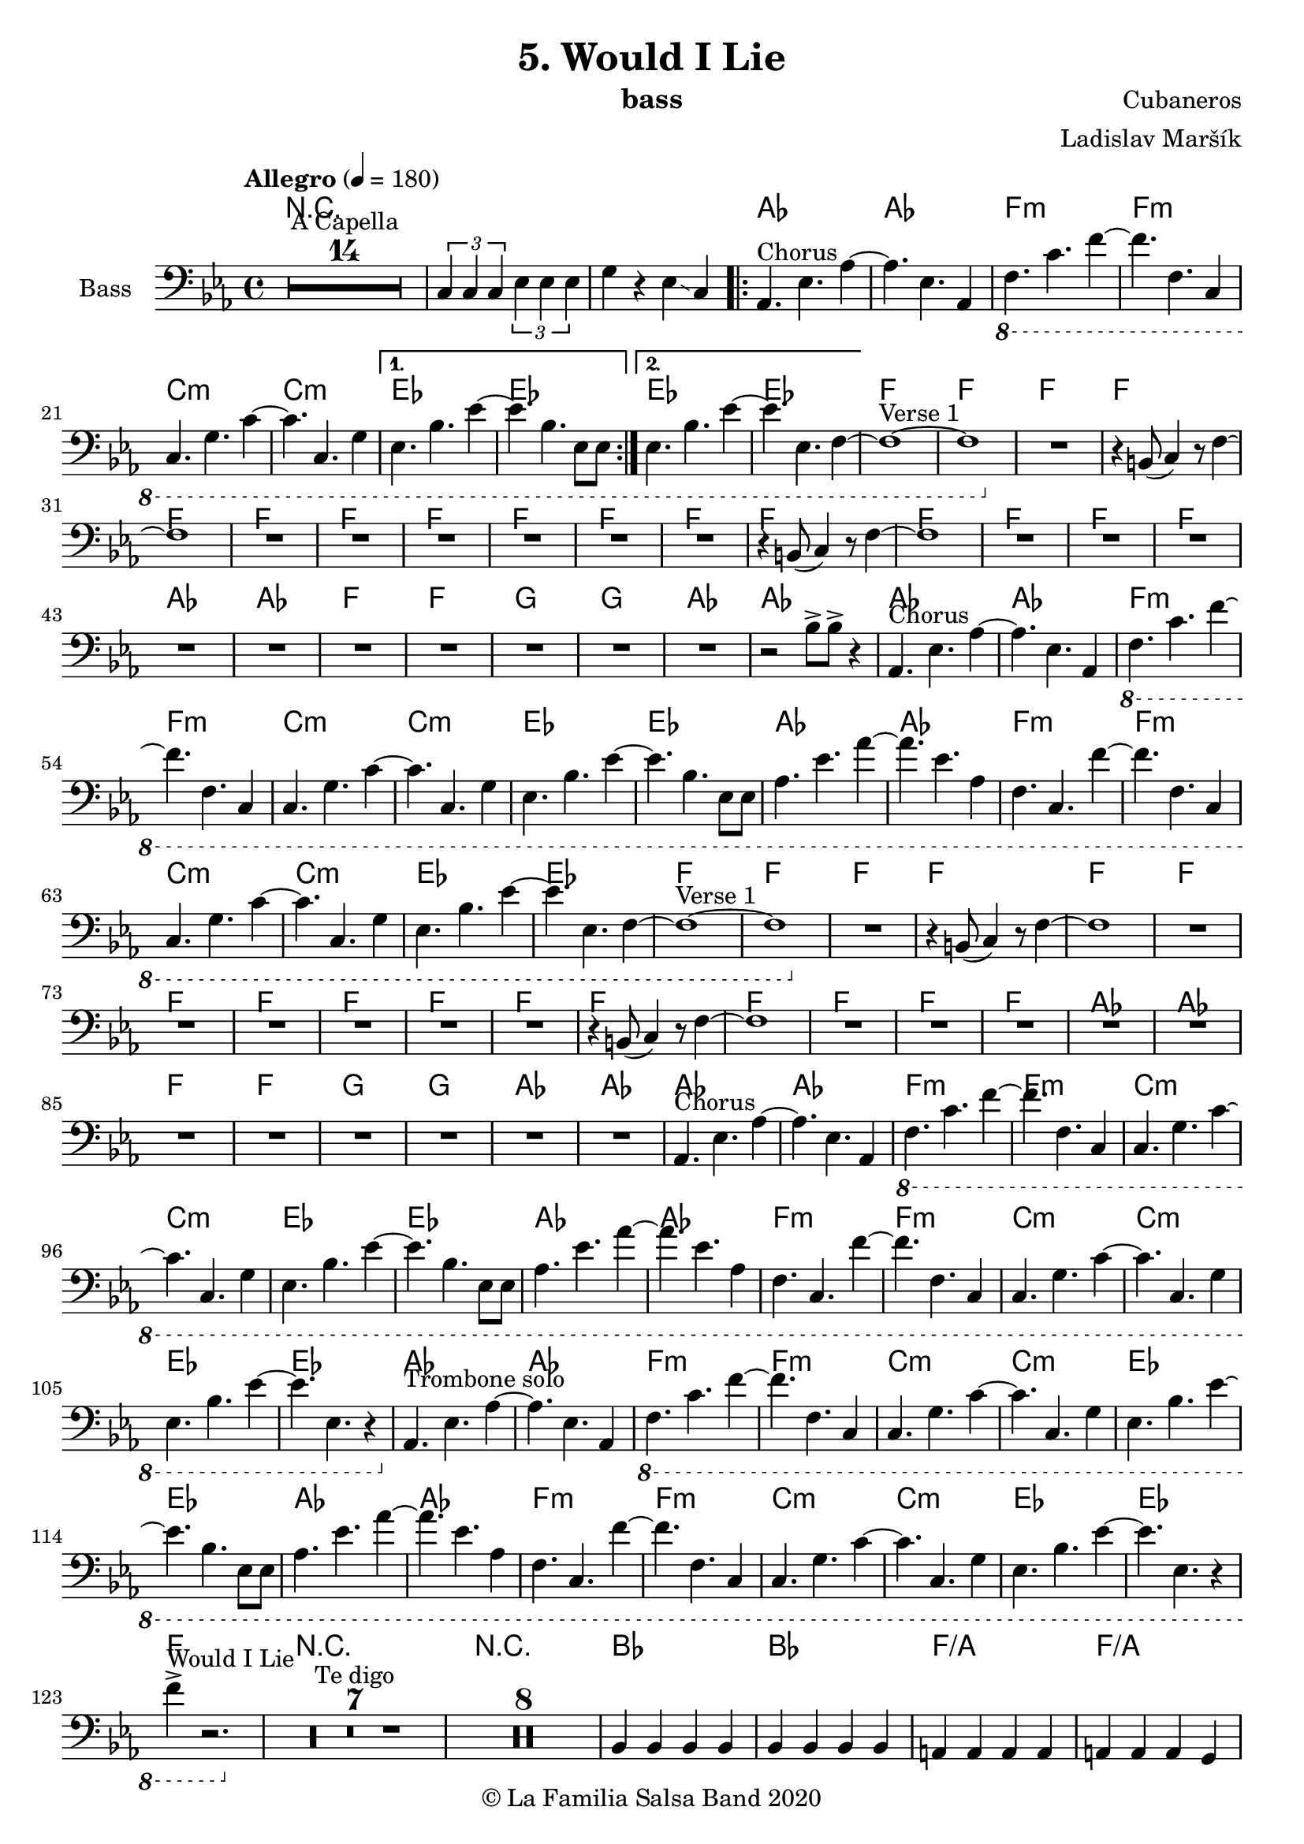 \version "2.19.83"

\header {
    title = "5. Would I Lie"
    composer = "Cubaneros"
    arranger = "Ladislav Maršík"
    instrument = "bass"
    copyright = "© La Familia Salsa Band 2020"
}

%\transpose c d
Trumpet = \new Voice \relative c' {
    \set Staff.instrumentName = \markup {
	\center-align { "Trom. in C" }
    }
    \set Staff.midiInstrument = "trumpet"
    \set Staff.midiMaximumVolume = #1.0

    \key c \minor
    \time 4/4
    \tempo "Allegro" 4 = 180
    	
    R1*14 ^\markup { "A Capella" }
    
    \tuplet 3/2 { c4 c c } \tuplet 3/2 { es es es} | 
    g r8 c,8 c4 r | \break
    
    c2 r |
    r4. as4 r8 c4 ~ |
    c2 r |
    r4. g8 g r c4 ~ |
    c2 r |
    r4. g8 g r bes4 ~ |
    bes2 r | \break
    
    c4 r8 es8 es r as4 ~ |
    as2 r |
    f4 r8 as8 as r c4 ~ |
    c2 r |
    c,4 r8 es es r g4 ~ |
    g4 r2. |
    es4 r8 g g r bes4 ~ |
    bes2. r4 | \break
    
    R1*11 ^\markup { "Verse 1" } 
    
    es4 d4. r8 c4 ~ |
    c1 |
    R1 | 
    R1 |
    
    r4 f2. \> |
    R1*3 \! | 
    
    r2 f 8 -> r f4 ~ -> \sp \< |
    f1 ~ |
    f2 \! r4 es ~ 
    es1 |
    r2 bes8 -> bes -> r4 | \break
    
    r4. ^\markup { "Chorus" } as,4 r8 c4 ~ |
    c2 r |
    r4. as4 r8 c4 ~ |
    c2 r |
    r4. g8 g r c4 ~ |
    c2 r |
    r4. g8 g r bes4 ~ |
    bes2 r | \break
    
    c4 r8 es8 es r as4 ~ |
    as2 r |
    f4 r8 as8 as r c4 ~ |
    c2 r |
    c,4 r8 es es r g4 ~ |
    g4 r2. |
    es4 r8 g g r bes4 ~ |
    bes2. r4 | \break
    
    R1*11 ^\markup { "Verse 2" } 
    
    es4 d4. r8 c4 ~ |
    c1 |
    R1 | 
    R1 |
    
    R1 |
    R1*2 |
    r4 c,8 -. r r c -. r4 |
    c8 -. r c8 -. r r4 -. g'4 ~ -> \sp \< |
    g1 ~ |
    g2 \! r4 as -> \sp \< ~ 
    as1 ~ |
    as2 \! r4 as4 -> | \break
    
    r4. ^\markup { "Chorus" } as,4 r8 c4 ~ |
    c2 r |
    r4. as4 r8 c4 ~ |
    c2 r |
    r4. g8 g r c4 ~ |
    c2 r |
    r4. g8 g r bes4 ~ |
    bes2 r | \break
    
    c4 r8 es8 es r as4 ~ |
    as2 r |
    f4 r8 as8 as r c4 ~ |
    c2 r |
    c,4 r8 es es r g4 ~ |
    g4 r2. |
    es4 r8 g g r bes4 ~ |
    bes2. r4 | \break
    
    \set Score.skipBars = ##t R1*4 ^\markup { "Trombone solo" }
    
    c'1 ~ ( \pp \< |
    c2. ~ c8 bes \mf ~ |
    bes1 \> ~ |
    bes4 \bendAfter #-2 g2 \p ) \bendAfter #-4 r4 |
    
    r8 g, \f as c es es c as |
    g r as c r es r f |
    r g, as c f f c as |
    g r as c r f r g ~ |
    g2 \bendAfter #-3 r2 |
    
    \set Score.skipBars = ##t R1*3 \break
    
    \set Score.skipBars = ##t R1*16 ^\markup { "Would I Lie" } \break
    
    \set Score.skipBars = ##t R1*3 ^\markup { "Te digo" }
    r2. g,4 ~ -> \sp \< |
    g1 ~ |
    g2 \! r4 as -> \sp \< ~ 
    as1 ~ |
    as2 \! r2 |
    
    as8 -> as -> r4 as8 -> as -> r4 |
    \tuplet 3/2 { as4 -> as -> as -> } as8 -> r4. | \break
    
    r4. ^\markup { "Chorus" } as,4 r8 c4 ~ |
    c2 r |
    r4. as4 r8 c4 ~ |
    c2 r |
    r4. g8 g r c4 ~ |
    c2 r |
    r4. g8 g r bes4 ~ |
    bes2 r | \break
    
    c4 r8 es8 es r as4 ~ |
    as2 r |
    f4 r8 as8 as r c4 ~ |
    c2 r |
    c,4 r8 es es r g4 ~ |
    g2 r4 f' -> ~ \< |
    f1 ~ |
    f2 \! r2 | \break
    
    \set Staff.midiMaximumVolume = #2.0
    r2 ^\markup { "Montuno - Petas" } r8 c \f es \tenuto f \tenuto |
    as \tenuto -> g f \tenuto g -> \tenuto ~ g2 ~ |
    g2 ~ g8 f \tenuto -> \> r es \tenuto |
    d2 \tenuto \mf ~ d8 ( es \< f g -> \f ) ~ |
    g1 \> |
    r1 \mf | 
    c4 \sf -> \bendAfter #-4 r bes4 \sf -> \bendAfter #-4 r | 
    g4 \sf -> \bendAfter #-4 r f4 \sf -> \bendAfter #-4 r | \break
    
    \set Staff.midiMaximumVolume = #1.0
    
    r2 r8 c, \mf es \tenuto f \tenuto |
    as \tenuto -> g f \tenuto g -> \tenuto ~ g2 ~ |
    g2 ~ g8 f \tenuto -> \> r es \tenuto |
    d2 \tenuto \mp ~ d8 ( es \< f es -> \mf ) ~ |
    es1 \> ~ |
    es2 \mp r2 | 
    c1 -> \sp \< ~ |
    c2 ~ c8 ( es c f -> \mf ~ | \break
    f4 ^\markup { "coro pregon" } ) r2. |
    R1 |
    g1 ~ -> \sp \< |
    g1 |
    c1 ~ -> \! \sp \< |
    c1 |
    c1 -> \! \sp \< |
    r2 \! c,8 \mf ( es c f -> \f ~ | \break
    f4 ) r2. |
    R1 |
    g1 ~ -> \sp \< |
    g1 |
    c1 ~ -> \! \sp \< |
    c1 |
    c4 \sf -> \bendAfter #-4 r bes4 \sf -> \bendAfter #-4 r | 
    g4 \sf -> \bendAfter #-4 r f4 \sf -> \bendAfter #-4 r | \break
    
    R1 |
    R1 |
    g1 ~ -> \sp \< |
    g1 |
    c1 ~ -> \! \sp \< |
    c1 |
    c1 -> \! \sp \< |
    r2 \! c,8 \mf ( es c f -> \f ~ | \break
    f4 ) r2. |
    R1 |
    g1 ~ -> \sp \< |
    g1 |
    c1 ~ -> \! \sp \< |
    c1 |
    c4 \sf -> \bendAfter #-4 r bes4 \sf -> \bendAfter #-4 r | 
    g4 \sf -> \bendAfter #-4 r f4 \sf -> \bendAfter #-4 r | 
    
    R1 ^\markup { "fade out" } |
    R1 |
    R1 |
    R1 |
    R1 |
    R1 |
    c'1 -> \! \sp \< |
    r2 \! r8 \mf es, ( c f -> \f ~ | \break
    f4 ) ^\markup { "A Capella" } r2. |
    \set Score.skipBars = ##t R1*7
    
    
    \bar "|."
}

%\transpose es c
Saxophone = \new Voice \relative c'' {
    \set Staff.instrumentName = \markup {
        \center-align { "Sass. in C" }
    }
    \set Staff.midiInstrument = "alto sax"
    \set Staff.midiMaximumVolume = #0.9

    \key c \minor
    \time 4/4
    \tempo "Allegro" 4 = 180
    	
    R1*14 ^\markup { "A Capella" }
    
    \tuplet 3/2 { c4 c c } \tuplet 3/2 { es es es} | 
    g r8 c8 c4 r | \break
    
    r4. ^\markup { "Chorus" } c,,4 r8 es4 ~ |
    es2 r |
    r4. c4 r8 f4 ~ |
    f2 r |
    r4. c8 c r es4 ~ |
    es2 r |
    r4. bes8 bes r es4 ~ |
    es2 r | \break
    
    as,4 r8 c8 c r es4 ~ |
    es2 r |
    as,4 r8 c8 c r f4 ~ |
    f2 r |
    g,4 r8 c8 c r es4 ~ |
    es4 r2. |
    g4 r8 bes bes r es4 ~ |
    es2. r4 | \break
    
    R1*11 ^\markup { "Verse 1" } 
    
    bes4 bes4. r8 a4 ~ |
    a1 |
    R1 |
    R1 |
    
    r4 f2. \> |
    R1*2 \! |
    r4 es8 -. r r d -. r4 |
    es8 -. r f8 -. r c' -> r -. b4 ~ -> \sp \< |
    b1 ~ |
    b2 \! r4 c4 ~ |
    c1 | 
    r2 bes8 -> bes -> r4 | \break
    
    r4. ^\markup { "Chorus" } c,4 r8 es4 ~ |
    es2 r |
    r4. c4 r8 f4 ~ |
    f2 r |
    r4. c8 c r es4 ~ |
    es2 r |
    r4. bes8 bes r es4 ~ |
    es2 r | \break
    
    as,4 r8 c8 c r es4 ~ |
    es2 r |
    as,4 r8 c8 c r f4 ~ |
    f2 r |
    g,4 r8 c8 c r es4 ~ |
    es4 r2. |
    g4 r8 bes bes r es4 ~ |
    es2. r4 | \break
    
    R1*11 ^\markup { "Verse 2" } 
    
    bes4 bes4. r8 a4 ~ |
    a1 |
    R1 |
    R1 |
   
    R1 | 
    R1*2 |
    r4 bes,8 -. r r bes -. r4 |
    a8 -. r a8 -. r r4 -. f'4 ~ -> \sp \< |
    f1 ~ |
    f2 \! r4 es4 ~ -> \sp \< |
    es1 ~ | 
    es2 \! r4 as4 -> | \break
    
    r4. ^\markup { "Chorus" } c,4 r8 es4 ~ |
    es2 r |
    r4. c4 r8 f4 ~ |
    f2 r |
    r4. c8 c r es4 ~ |
    es2 r |
    r4. bes8 bes r es4 ~ |
    es2 r | \break
    
    as,4 r8 c8 c r es4 ~ |
    es2 r |
    as,4 r8 c8 c r f4 ~ |
    f2 r |
    g,4 r8 c8 c r es4 ~ |
    es4 r2. |
    g4 r8 bes bes r es4 ~ |
    es2. r4 |
    
    \set Score.skipBars = ##t R1*4 ^\markup { "Trombone solo" }
    
    g1 ~ ( \pp \< |
    g2. ~ g8 g8 \mf ~ |
    g1 \> ~ |
    g4 \bendAfter #-2 es2 \p ) \bendAfter #-4 r4 |
    
    r8 b, \f c es as as es c |
    b r c es r as r as |
    r b, c f as as f c |
    b r c f r as r c ~ |
    c2 \bendAfter #-3 r2 |
    
    \set Score.skipBars = ##t R1*3
    
    \set Score.skipBars = ##t R1*16 ^\markup { "Would I Lie" }
    
    \set Score.skipBars = ##t R1*3 ^\markup { "Te digo" }
    
    r2. d,4 ~ -> \sp \< |
    d1 ~ |
    d2 \! r4 c4 ~ -> \sp \< |
    c1 ~ |  
    c2 \! r2 |
    
    as'8 -> as -> r4 as8 -> as -> r4 |
    \tuplet 3/2 { as4 -> as -> as -> } as8 -> r4. |
    
    r4. ^\markup { "Chorus" } c,4 r8 es4 ~ |
    es2 r |
    r4. c4 r8 f4 ~ |
    f2 r |
    r4. c8 c r es4 ~ |
    es2 r |
    r4. bes8 bes r es4 ~ |
    es2 r | \break
    
    as,4 r8 c8 c r es4 ~ |
    es2 r |
    as,4 r8 c8 c r f4 ~ |
    f2 r |
    g,4 r8 c8 c r es4 ~ |
    es2 r4 a, -> ~ \< |
    a1 ~ |
    a2 \! r2 |
    
    \set Staff.midiMaximumVolume = #2.0
    r2 ^\markup { "Montuno - Petas" } r8 c \f es \tenuto f \tenuto |
    as \tenuto -> g f \tenuto g -> \tenuto ~ g2 ~ |
    g2 ~ g8 f \tenuto -> \> r es \tenuto |
    d2 \tenuto \mf ~ d8 ( es \< f g -> \f ) ~ |
    g1 \> |
    r1 \mf | 
    c4 \sf -> \bendAfter #-4 r bes4 \sf -> \bendAfter #-4 r | 
    g4 \sf -> \bendAfter #-4 r f4 \sf -> \bendAfter #-4 r | 
    
    \set Staff.midiMaximumVolume = #1.0
    
    r2 r8 c \mf es \tenuto f \tenuto |
    as \tenuto -> g f \tenuto g -> \tenuto ~ g2 ~ |
    g2 ~ g8 f \tenuto -> \> r es \tenuto |
    d2 \tenuto \mp ~ d8 ( es \< f es -> \mf ) ~ |
    es1 \> ~ |
    es2 \mp r2 | 
    c1 -> \sp \< ~ |
    c2 ~ c8 ( es c f -> \mf ~ |
    f4 ^\markup { "coro pregon" } ) r2. |
    R1 |
    f1 ~ -> \sp \< |
    f1 |
    g1 ~ -> \! \sp \< |
    g1 |
    g1 -> \! \sp \< |
    r2 \! c,8 \mf ( es c f -> \f ~ |
    f4 ) r2. |
    R1 |
    f1 ~ -> \sp \< |
    f1 |
    g1 ~ -> \! \sp \< |
    g1 |
    c4 \sf -> \bendAfter #-4 r bes4 \sf -> \bendAfter #-4 r | 
    g4 \sf -> \bendAfter #-4 r f4 \sf -> \bendAfter #-4 r | 
    
    R1 |
    R1 |
    f1 ~ -> \sp \< |
    f1 |
    g1 ~ -> \! \sp \< |
    g1 |
    g1 -> \! \sp \< |
    r2 \! c,8 \mf ( es c f -> \f ~ |
    f4 ) r2. |
    R1 |
    f1 ~ -> \sp \< |
    f1 |
    g1 ~ -> \! \sp \< |
    g1 |
    c4 \sf -> \bendAfter #-4 r bes4 \sf -> \bendAfter #-4 r | 
    g4 \sf -> \bendAfter #-4 r f4 \sf -> \bendAfter #-4 r | 
    
    R1 ^\markup { "fade out" } |
    R1 |
    R1 |
    R1 |
    R1 |
    R1 |
    g1 -> \! \sp \< |
    r2 \! r8 \mf es ( c f -> \f ~ |
    f4 ) ^\markup { "A Capella" } r2. |
    \set Score.skipBars = ##t R1*7
    
    \bar "|."
}

Trombone = \new Voice \relative c {
    \set Staff.instrumentName = \markup {
      \center-align { "Trombone" }
    }
    \set Staff.midiInstrument = "trombone"
    \set Staff.midiMaximumVolume = #1.0

    \clef bass
    \key c \minor
    \time 4/4
    \tempo "Allegro" 4 = 180
    
    \set Score.skipBars = ##t R1*14 ^\markup { "A Capella" }
    
    \tuplet 3/2 { c4 c c } \tuplet 3/2 { es es es } | 
    g r8 es8 es4 r | \break
    
    as,4 ^\markup { "Chorus" } r8 es'4 r8 as4 ~ |
    as2 r |
    f,4 r8 f'4 r8 as4 ~ |
    as2 r |
    c,4 r8 es8 es r g4 ~ |
    g2 r |
    bes,4 r8 es8 es r g4 ~ |
    g2 r | \break
    
    es4 r8 as8 as r c4 ~ |
    c2 r |
    c,4 r8 f8 f r as4 ~ |
    as2 r |
    c,4 r8 g'8 g r c4 ~ |
    c4 d2 bes4 ~ |
    bes2 r4 g'4 ~ |
    g2 r2 | \break
    
    R1*11 ^\markup { "Verse 1" } 
    
    g,4 g4. r8 f4 ~ |
    f1 |
    R1 |
    R1 |
    
    r4 f,2. \> |
    R1*2 \! |
    r4 c'8 -. r r bes -. r4 |
    c8 -. r d8 -. r c' -> r -. d4 ~ -> \sp \< |
    d1 ~ |
    d2 \! r4 es4 ~ |
    es1 |  
    r2 bes'8 -> bes -> r4 | \break
    
    as,,4 ^\markup { "Chorus" } r8 es'4 r8 as4 ~ |
    as2 r |
    f,4 r8 f'4 r8 as4 ~ |
    as2 r |
    c,4 r8 es8 es r g4 ~ |
    g2 r |
    bes,4 r8 es8 es r g4 ~ |
    g2 r | \break
    
    es4 r8 as8 as r c4 ~ |
    c2 r |
    c,4 r8 f8 f r as4 ~ |
    as2 r |
    c,4 r8 g'8 g r c4 ~ |
    c4 d2 bes4 ~ |
    bes2 r4 g'4 ~ |
    g2 r2 | \break
    
    R1*11 ^\markup { "Verse 2" } 
    
    g,4 g4. r8 f4 ~ |
    f1 |
    R1 |
    R1 |
    
    R1 |
    R1*2 |
    r4 f8 -. r r f -. r4 |
    f8 -. r fis8 -. r r4 -. d'4 ~ -> \sp \< |
    d1 ~ |
    d2 \! r4 c4 ~ -> \sp \< |
    c1 ~ |  
    c2 \! r4 as, -> | \break
    
    as4 ^\markup { "Chorus" } r8 es'4 r8 as4 ~ |
    as2 r |
    f,4 r8 f'4 r8 as4 ~ |
    as2 r |
    c,4 r8 es8 es r g4 ~ |
    g2 r |
    bes,4 r8 es8 es r g4 ~ |
    g2 r | \break
    
    es4 r8 as8 as r c4 ~ |
    c2 r |
    c,4 r8 f8 f r as4 ~ |
    as2 r |
    c,4 r8 g'8 g r c4 ~ |
    c4 d2 bes4 ~ |
    bes2 r4 g'4 ~ |
    \set Staff.midiMaximumVolume = #2.0
    g2 r8 c, \f es c |
    es4. ^\markup { "Trombone solo" } es8 ~ es2 |
    r4. c8 bes c r es | 
    f4. c8 ~ c2 |
    r4. as8 g as c es |
    g1 -> ~ |
    g2 r8 g r \grace { fis16 } g8 -> ~ |
    g4. \> f8 es d r c |
    r bes ~ bes2. \p | 
    
    \set Staff.midiMaximumVolume = #1.0
    r8 g \f as c es es c as |
    g r as c r es r f |
    r g, as c f f c as |
    g r as c r f r g ~ |
    g2 r8 c r c ~ |
    c2 r2 |
    \set Staff.midiMaximumVolume = #2.0
    r8 ges f es f -> \grace { es } r f -> \grace { es } r |
    f r f ges f es c bes |
    f'4 ^\markup { "Would I Lie" } -> r2. |
    
    \set Staff.midiMaximumVolume = #1.0
    \set Score.skipBars = ##t R1*15
    
    \set Score.skipBars = ##t R1*3 ^\markup { "Te digo" }
    r2. g,4 ~ -> \sp \< |
    g1 ~ |
    g2 \! r4 as -> \sp \< ~ 
    as1 ~ |
    as2 \! r2 |
    
    as8 -> as -> r4 as8 -> as -> r4 |
    \tuplet 3/2 { as4 -> as -> as -> } as8 -> r4. | \break
    
    as,4 ^\markup { "Chorus" } r8 es'4 r8 as4 ~ |
    as2 r |
    f,4 r8 f'4 r8 as4 ~ |
    as2 r |
    c,4 r8 es8 es r g4 ~ |
    g2 r |
    bes,4 r8 es8 es r g4 ~ |
    g2 r | \break
    
    es4 r8 as8 as r c4 ~ |
    c2 r |
    c,4 r8 f8 f r as4 ~ |
    as2 r |
    c,4 r8 g'8 g r c4 ~ |
    c2 r4 f, -> ~ \< |
    f1 ~ |
    f2 \! r2 |
    
    \set Staff.midiMaximumVolume = #2.0
    r2 ^\markup { "Montuno - Petas" } r8 c \f es \tenuto f \tenuto |
    as \tenuto -> c, f \tenuto g -> \tenuto ~ g2 ~ |
    g2 ~ g8 f \tenuto -> \> r es \tenuto |
    d2 \tenuto \mf ~ d8 ( es \< f g -> \f ) ~ |
    g1 \> |
    r1 \mf | 
    c4 \sf -> \bendAfter #-4 r bes4 \sf -> \bendAfter #-4 r | 
    g4 \sf -> \bendAfter #-4 r f4 \sf -> \bendAfter #-4 r | 
    
    r2 r8 c' \f es \tenuto f \tenuto |
    as \tenuto -> g f \tenuto g -> \tenuto ~ g2 ~ |
    g2 ~ g8 f \tenuto -> \> r es \tenuto |
    d2 \tenuto \mf ~ d8 ( es \< f es -> \f ) ~ |
    es1 \> ~ |
    es2 \mf r2 | 
    c1 -> \sp \< ~ |
    c2 ~ c8 ( es c f -> \f ~ |
    f4 ^\markup { "coro pregon" } ) r2. |
    R1 |
    d1 ~ -> \sp \< |
    d1 |
    es1 ~ -> \! \sp \< |
    es1 |
    f1 -> \! \sp \< |
    r2 \! c8 \mf ( es c f -> \f ~ |
    f4 ) r2. |
    R1 |
    d1 ~ -> \sp \< |
    d1 |
    es1 ~ -> \! \sp \< |
    es1 |
    c,4 \sf -> \bendAfter #-4 r bes4 \sf -> \bendAfter #-4 r | 
    g4 \sf -> \bendAfter #-4 r f4 \sf -> \bendAfter #-4 r | 
    
    R1 |
    R1 |
    d''1 ~ -> \sp \< |
    d1 |
    es1 ~ -> \! \sp \< |
    es1 |
    f1 -> \! \sp \< |
    r2 \! c8 \mf ( es c f -> \f ~ |
    f4 ) r2. |
    R1 |
    d1 ~ -> \sp \< |
    d1 |
    es1 ~ -> \! \sp \< |
    es1 |
    c,4 \sf -> \bendAfter #-4 r bes4 \sf -> \bendAfter #-4 r | 
    g4 \sf -> \bendAfter #-4 r f4 \sf -> \bendAfter #-4 r | 
     
    \set Staff.midiMaximumVolume = #1.0  
    
    R1 ^\markup { "fade out" } |
    R1 |
    R1 |
    R1 |
    R1 |
    R1 |
    f''1 -> \! \sp \< |
    r2 \! r8 \mf es ( c f -> \f ~ |
    f4 ) ^\markup { "A Capella" } r2. |
    \set Score.skipBars = ##t R1*7
      
    \bar "|."  
}

upper = \new Voice \relative c'' {
    \set PianoStaff.instrumentName = \markup {
      \center-align { "Piano" }
    }
    \set Staff.midiInstrument = "piano"
    \set Staff.midiMaximumVolume = #0.7

    \clef treble
    \key c \minor
    \time 4/4
    \tempo "Allegro" 4 = 180
    
    \set Score.skipBars = ##t R1*14 ^\markup { "A Capella" }
    
    \tuplet 3/2 { <c, c'>4 <c c'> <c c'> } \tuplet 3/2 { <es es'> <es es'> <es es'> } | 
    <g g'> r8 <c c'>8 <c c'>4 r |
    
    <es es'>8 ^\markup { "Chorus" } as c <c, c'> ~ <c c'> es as r |
    <es es'> as c <c, c'> ~ <c c'> <es es'> ~ <es es'> <e e'> |
    \ottava #1
    <f f'> as c <c, c'> ~ <c c'> f as r |
    <f f'> as c <c, c'> ~ <c c'> <f f'> ~ <f f'> <fis fis'> |
    <g g'> <c es> ~ <c es> <es, es'> ~ <es es'> <g c> ~ <g c> r |
    <g g'>4 <c es>8 <es, es'> ~ <es es'> <f f'> ~ <f f'> <fis fis'> |
    <g g'> <bes es> ~ <bes es> <es, es'> ~ <es es'> <g bes> ~ <g bes> r |
    <g g'> <bes es> <f f'> <f f'> ~ <f f'> <es es'> ~ <es es'> <es es'> |
    
    <es es'>8 as c <c, c'> ~ <c c'> es as r |
    <es es'> as c <c, c'> ~ <c c'> <es es'> ~ <es es'> <e e'> |
    <f f'> as c <c, c'> ~ <c c'> f as r |
    <f f'> as c <c, c'> ~ <c c'> <f f'> ~ <f f'> <fis fis'> |
    <g g'> <c es> ~ <c es> <es, es'> ~ <es es'> <g c> ~ <g c> r |
    <g g'>4 <c es>8 <es, es'> ~ <es es'> <f f'> ~ <f f'> <fis fis'> |
    <g g'> <bes es> ~ <bes es> <f f'> ~ <f f'> <g bes> <f f'>4 |
    <bes, bes'> <es es'> ~ <es es'> \ottava #0 <c, f a> ~ |
    
    <c f a>1 ^\markup { "Verse 1" }  ~ |
    <c f a> |
    R1 |
    
    <g'' bes es>4 <g bes d>4. r8 <f a c>4 ~ |
    <f a c>1 |
    
    \set Score.skipBars = ##t R1*6
    
    <g, bes es>4 <g bes d>4. r8 <f a c>4 ~ |
    <f a c>1 |
    R1 |
    R1 |
    
    \set Score.skipBars = ##t R1*8
    r2 <bes' bes'>8 -> <bes bes'> -> r4 |
    
    <es, es'>8 ^\markup { "Chorus" } as c <c, c'> ~ <c c'> es as r |
    <es es'> as c <c, c'> ~ <c c'> <es es'> ~ <es es'> <e e'> |
    \ottava #1
    <f f'> as c <c, c'> ~ <c c'> f as r |
    <f f'> as c <c, c'> ~ <c c'> <f f'> ~ <f f'> <fis fis'> |
    <g g'> <c es> ~ <c es> <es, es'> ~ <es es'> <g c> ~ <g c> r |
    <g g'>4 <c es>8 <es, es'> ~ <es es'> <f f'> ~ <f f'> <fis fis'> |
    <g g'> <bes es> ~ <bes es> <es, es'> ~ <es es'> <g bes> ~ <g bes> r |
    <g g'> <bes es> <f f'> <f f'> ~ <f f'> <es es'> ~ <es es'> <es es'> |
    
    <es es'>8 as c <c, c'> ~ <c c'> es as r |
    <es es'> as c <c, c'> ~ <c c'> <es es'> ~ <es es'> <e e'> |
    <f f'> as c <c, c'> ~ <c c'> f as r |
    <f f'> as c <c, c'> ~ <c c'> <f f'> ~ <f f'> <fis fis'> |
    <g g'> <c es> ~ <c es> <es, es'> ~ <es es'> <g c> ~ <g c> r |
    <g g'>4 <c es>8 <es, es'> ~ <es es'> <f f'> ~ <f f'> <fis fis'> |
    <g g'> <bes es> ~ <bes es> <f f'> ~ <f f'> <g bes> <f f'>4 |
    <bes, bes'> <es es'> ~ <es es'> \ottava #0 <c, f a> ~ |
    
    <c f a>1 ^\markup { "Verse 2" }  ~ |
    <c f a> |
    R1 |
    
    <g'' bes es>4 <g bes d>4. r8 <f a c>4 ~ |
    <f a c>1 |
    
    \set Score.skipBars = ##t R1*6
    
    <g, bes es>4 <g bes d>4. r8 <f a c>4 ~ |
    <f a c>1 |
    R1 |
    R1 |
    
    \set Score.skipBars = ##t R1*8
    R1 |
    
    <es' es'>8 ^\markup { "Chorus" } as c <c, c'> ~ <c c'> es as r |
    <es es'> as c <c, c'> ~ <c c'> <es es'> ~ <es es'> <e e'> |
    \ottava #1
    <f f'> as c <c, c'> ~ <c c'> f as r |
    <f f'> as c <c, c'> ~ <c c'> <f f'> ~ <f f'> <fis fis'> |
    <g g'> <c es> ~ <c es> <es, es'> ~ <es es'> <g c> ~ <g c> r |
    <g g'>4 <c es>8 <es, es'> ~ <es es'> <f f'> ~ <f f'> <fis fis'> |
    <g g'> <bes es> ~ <bes es> <es, es'> ~ <es es'> <g bes> ~ <g bes> r |
    <g g'> <bes es> <f f'> <f f'> ~ <f f'> <es es'> ~ <es es'> <es es'> |
    
    <es es'>8 as c <c, c'> ~ <c c'> es as r |
    <es es'> as c <c, c'> ~ <c c'> <es es'> ~ <es es'> <e e'> |
    <f f'> as c <c, c'> ~ <c c'> f as r |
    <f f'> as c <c, c'> ~ <c c'> <f f'> ~ <f f'> <fis fis'> |
    <g g'> <c es> ~ <c es> <es, es'> ~ <es es'> <g c> ~ <g c> r |
    <g g'>4 <c es>8 <es, es'> ~ <es es'> <f f'> ~ <f f'> <fis fis'> |
    <g g'> <bes es> ~ <bes es> <f f'> ~ <f f'> <g bes> <f f'>4 |
    <bes, bes'> <es es'> ~ <es es'> r4 |
    
    \ottava #0
    <es es'>8 ^\markup { "Trombone solo" } as c <c, c'> ~ <c c'> es as r |
    <es es'> as c <c, c'> ~ <c c'> <es es'> ~ <es es'> <e e'> |
    \ottava #1
    <f f'> as c <c, c'> ~ <c c'> f as r |
    <f f'> as c <c, c'> ~ <c c'> <f f'> ~ <f f'> <fis fis'> |
    <g g'> <c es> ~ <c es> <es, es'> ~ <es es'> <g c> ~ <g c> r |
    <g g'>4 <c es>8 <es, es'> ~ <es es'> <f f'> ~ <f f'> <fis fis'> |
    <g g'> <bes es> ~ <bes es> <es, es'> ~ <es es'> <g bes> ~ <g bes> r |
    <g g'> <bes es> <f f'> <f f'> ~ <f f'> <es es'> ~ <es es'> <es es'> |
    
    <es es'>8 as c <c, c'> ~ <c c'> es as r |
    <es es'> as c <c, c'> ~ <c c'> <es es'> ~ <es es'> <e e'> |
    <f f'> as c <c, c'> ~ <c c'> f as r |
    <f f'> as c <c, c'> ~ <c c'> <f f'> ~ <f f'> <fis fis'> |
    <g g'> <c es> ~ <c es> <es, es'> ~ <es es'> <g c> ~ <g c> r |
    <g g'>4 <c es>8 <es, es'> ~ <es es'> <f f'> ~ <f f'> <fis fis'> |
    <g g'> <bes es> ~ <bes es> <f f'> ~ <f f'> <g bes> <f f'>4 |
    <bes, bes'> <es es'> ~ <es es'> r4 |
    
    f'4 ^\markup { "Would I Lie" } -> r2. |
    \ottava #0
    
    \set Score.skipBars = ##t R1*15
    
    \set Score.skipBars = ##t R1*8 ^\markup { "Te digo" }
    
    \ottava #1
    <as, as'>8 -> <as as'> -> r4 <as as'>8 -> <as as'> -> r4 |
    \tuplet 3/2 { <as as'>4 -> <as as'> -> <as as'> -> } <as as'>8 -> r4. |
    
    \ottava #0
    <es es'>8 ^\markup { "Chorus" } as c <c, c'> ~ <c c'> es as r |
    <es es'> as c <c, c'> ~ <c c'> <es es'> ~ <es es'> <e e'> |
    \ottava #1
    <f f'> as c <c, c'> ~ <c c'> f as r |
    <f f'> as c <c, c'> ~ <c c'> <f f'> ~ <f f'> <fis fis'> |
    <g g'> <c es> ~ <c es> <es, es'> ~ <es es'> <g c> ~ <g c> r |
    <g g'>4 <c es>8 <es, es'> ~ <es es'> <f f'> ~ <f f'> <fis fis'> |
    <g g'> <bes es> ~ <bes es> <es, es'> ~ <es es'> <g bes> ~ <g bes> r |
    <g g'> <bes es> <f f'> <f f'> ~ <f f'> <es es'> ~ <es es'> <es es'> |
    
    <es es'>8 as c <c, c'> ~ <c c'> es as r |
    <es es'> as c <c, c'> ~ <c c'> <es es'> ~ <es es'> <e e'> |
    <f f'> as c <c, c'> ~ <c c'> f as r |
    <f f'> as c <c, c'> ~ <c c'> <f f'> ~ <f f'> <fis fis'> |
    <g g'> <c es> ~ <c es> <es, es'> ~ <es es'> <g c> ~ <g c> r |
    <g g'>4 <c es>8 <es, es'> ~ <es es'> <f f'> <f f'>4 -> ~ |
    <f f'>1 ~ |
    <f f'>2 r2 |
    
    \ottava #0
    r4 ^\markup { "Montuno - Petas" } <c c'>8 <es es'> ~ <es es'> <e e'> <as c> <f f'> |
    <f f'>4 <c c'>8 <es es'> ~ <es es'> <f f'> ~ <f f'> <fis fis'> |
    <g g'> <d d'> ~ <d d'> <f f'> ~ <f f'> <fis fis'> <b d> <g g'> |
    <g g'>4 <d d'>8 <f f'> ~ <f f'> <g g'> ~ <g g'> <bes bes'> |
    \ottava #1
    <c c'>8 <es g>8 ~ <es g> <bes bes'> <b b'> ~ <b b'> <es es'>4 |
    <c c'>4 <es g>8 <bes bes'> ~ <bes bes'> <es es'> ~ <es es'> <c c'> ~ |
    <c c'>8 <f a>8 ~ <f a> <bes, bes'> <b b'> ~ <b b'> <es es'>4 |
    <c c'>4 <f a>8 <bes, bes'> ~ <bes bes'> <b b'> ~ <b b'> <c c'> |
    
    \ottava #0
    r4 <c, c'>8 <es es'> ~ <es es'> <e e'> <as c> <f f'> |
    <f f'>4 <c c'>8 <es es'> ~ <es es'> <f f'> ~ <f f'> <fis fis'> |
    <g g'> <d d'> ~ <d d'> <f f'> ~ <f f'> <fis fis'> <b d> <g g'> |
    <g g'>4 <d d'>8 <f f'> ~ <f f'> <g g'> ~ <g g'> <bes bes'> |
    \ottava #1
    <c c'>8 <es g>8 ~ <es g> <bes bes'> <b b'> ~ <b b'> <es es'>4 |
    <c c'>4 <es g>8 <bes bes'> ~ <bes bes'> <es es'> ~ <es es'> <c c'> ~ |
    <c c'>8 <f a>8 ~ <f a> <bes, bes'> <b b'> ~ <b b'> <es es'>4 |
    <c c'>4 <f a>8 <bes, bes'> ~ <bes bes'> <b b'> ~ <b b'> <c c'> |
    
    \ottava #0
    r4 ^\markup { "coro pregon" } <c, c'>8 <es es'> ~ <es es'> <e e'> <as c> <f f'> |
    <f f'>4 <c c'>8 <es es'> ~ <es es'> <f f'> ~ <f f'> <fis fis'> |
    <g g'> <d d'> ~ <d d'> <f f'> ~ <f f'> <fis fis'> <b d> <g g'> |
    <g g'>4 <d d'>8 <f f'> ~ <f f'> <g g'> ~ <g g'> <bes bes'> |
    \ottava #1
    <c c'>8 <es g>8 ~ <es g> <bes bes'> <b b'> ~ <b b'> <es es'>4 |
    <c c'>4 <es g>8 <bes bes'> ~ <bes bes'> <es es'> ~ <es es'> <c c'> ~ |
    <c c'>8 <f a>8 ~ <f a> <bes, bes'> <b b'> ~ <b b'> <es es'>4 |
    <c c'>4 <f a>8 <bes, bes'> ~ <bes bes'> <b b'> ~ <b b'> <c c'> |
    
    \ottava #0
    r4 <c, c'>8 <es es'> ~ <es es'> <e e'> <as c> <f f'> |
    <f f'>4 <c c'>8 <es es'> ~ <es es'> <f f'> ~ <f f'> <fis fis'> |
    <g g'> <d d'> ~ <d d'> <f f'> ~ <f f'> <fis fis'> <b d> <g g'> |
    <g g'>4 <d d'>8 <f f'> ~ <f f'> <g g'> ~ <g g'> <bes bes'> |
    \ottava #1
    <c c'>8 <es g>8 ~ <es g> <bes bes'> <b b'> ~ <b b'> <es es'>4 |
    <c c'>4 <es g>8 <bes bes'> ~ <bes bes'> <es es'> ~ <es es'> <c c'> ~ |
    <c c'>8 <f a>8 ~ <f a> <bes, bes'> <b b'> ~ <b b'> <es es'>4 |
    <c c'>4 <f a>8 <bes, bes'> ~ <bes bes'> <b b'> ~ <b b'> <c c'> |
    
    \ottava #0
    r4 <c, c'>8 <es es'> ~ <es es'> <e e'> <as c> <f f'> |
    <f f'>4 <c c'>8 <es es'> ~ <es es'> <f f'> ~ <f f'> <fis fis'> |
    <g g'> <d d'> ~ <d d'> <f f'> ~ <f f'> <fis fis'> <b d> <g g'> |
    <g g'>4 <d d'>8 <f f'> ~ <f f'> <g g'> ~ <g g'> <bes bes'> |
    \ottava #1
    <c c'>8 <es g>8 ~ <es g> <bes bes'> <b b'> ~ <b b'> <es es'>4 |
    <c c'>4 <es g>8 <bes bes'> ~ <bes bes'> <es es'> ~ <es es'> <c c'> ~ |
    <c c'>8 <f a>8 ~ <f a> <bes, bes'> <b b'> ~ <b b'> <es es'>4 |
    <c c'>4 <f a>8 <bes, bes'> ~ <bes bes'> <b b'> ~ <b b'> <c c'> |
    
    \ottava #0
    r4 <c, c'>8 <es es'> ~ <es es'> <e e'> <as c> <f f'> |
    <f f'>4 <c c'>8 <es es'> ~ <es es'> <f f'> ~ <f f'> <fis fis'> |
    <g g'> <d d'> ~ <d d'> <f f'> ~ <f f'> <fis fis'> <b d> <g g'> |
    <g g'>4 <d d'>8 <f f'> ~ <f f'> <g g'> ~ <g g'> <bes bes'> |
    \ottava #1
    <c c'>8 <es g>8 ~ <es g> <bes bes'> <b b'> ~ <b b'> <es es'>4 |
    <c c'>4 <es g>8 <bes bes'> ~ <bes bes'> <es es'> ~ <es es'> <c c'> ~ |
    <c c'>8 <f a>8 ~ <f a> <bes, bes'> <b b'> ~ <b b'> <es es'>4 |
    <c c'>4 <f a>8 <bes, bes'> ~ <bes bes'> <b b'> ~ <b b'> <c c'> |
    
    R1 ^\markup { "fade out" } |
    R1 |
    R1 |
    R1 |
    R1 |
    R1 |
    R1 |
    R1 |
    
    \set Score.skipBars = ##t R1*8 ^\markup { "A Capella" }
    
      
    \bar "|."  
}

lower = \new Voice \relative c {
    \set PianoStaff.instrumentName = \markup {
      \center-align { "Piano" }
    }
    \set Staff.midiInstrument = "piano"
    \set Staff.midiMaximumVolume = #0.7

    \clef bass
    \key c \minor
    \time 4/4
    \tempo "Allegro" 4 = 180
    
    \set Score.skipBars = ##t R1*14 ^\markup { "A Capella" }
    
    \tuplet 3/2 { c4 c c } \tuplet 3/2 { es es es} | 
    g r8 c8 c4 r |
    
    \clef treble
    
    es8 ^\markup { "Chorus" } as c c, ~ c es as r |
    es as c c, ~ c es ~ es e |
    f as c c, ~ c f as r |
    f as c c, ~ c f ~ f fis |
    g <c es> ~ <c es> es, ~ es <g c> ~ <g c> r |
    g4 <c es>8 es, ~ es f ~ f fis |
    g <bes es> ~ <bes es> es, ~ es <g bes> ~ <g bes> r |
    g <bes es> f f ~ f es ~ es es |
    
    es8 as c c, ~ c es as r |
    es as c c, ~ c es ~ es e |
    f as c c, ~ c f as r |
    f as c c, ~ c f ~ f fis |
    g <c es> ~ <c es> es, ~ es <g c> ~ <g c> r |
    g4 <c es>8 es, ~ es f ~ f fis |
    g <bes es> ~ <bes es> f ~ f <g bes> f4 |
    bes, es ~ es f4 ~ |
    
    f1 ~ ^\markup { "Verse 1" } |
    f1 |
    
    R1 |
    
    g4 g4. r8 f4 ~ |
    f1 |
    
    \set Score.skipBars = ##t R1*6 
    
    \clef bass
    g,4 g4. r8 f4 ~ |
    f1 |
    R1 |
    R1 |
    
    \set Score.skipBars = ##t R1*8
    r2 bes8 -> bes -> r4 |
    
    \clef treble
    es8 ^\markup { "Chorus" } as c c, ~ c es as r |
    es as c c, ~ c es ~ es e |
    f as c c, ~ c f as r |
    f as c c, ~ c f ~ f fis |
    g <c es> ~ <c es> es, ~ es <g c> ~ <g c> r |
    g4 <c es>8 es, ~ es f ~ f fis |
    g <bes es> ~ <bes es> es, ~ es <g bes> ~ <g bes> r |
    g <bes es> f f ~ f es ~ es es |
    
    es8 as c c, ~ c es as r |
    es as c c, ~ c es ~ es e |
    f as c c, ~ c f as r |
    f as c c, ~ c f ~ f fis |
    g <c es> ~ <c es> es, ~ es <g c> ~ <g c> r |
    g4 <c es>8 es, ~ es f ~ f fis |
    g <bes es> ~ <bes es> f ~ f <g bes> f4 |
    bes, es ~ es f4 ~ |
    
    f1 ~ ^\markup { "Verse 1" } |
    f1 |
    
    R1 |
    
    g4 g4. r8 f4 ~ |
    f1 |
    
    \set Score.skipBars = ##t R1*6 
    
    \clef bass
    g,4 g4. r8 f4 ~ |
    f1 |
    R1 |
    R1 |
    
    \set Score.skipBars = ##t R1*8
    R1 |
    
    \clef treble
    es'8 ^\markup { "Chorus" } as c c, ~ c es as r |
    es as c c, ~ c es ~ es e |
    f as c c, ~ c f as r |
    f as c c, ~ c f ~ f fis |
    g <c es> ~ <c es> es, ~ es <g c> ~ <g c> r |
    g4 <c es>8 es, ~ es f ~ f fis |
    g <bes es> ~ <bes es> es, ~ es <g bes> ~ <g bes> r |
    g <bes es> f f ~ f es ~ es es |
    
    es8 as c c, ~ c es as r |
    es as c c, ~ c es ~ es e |
    f as c c, ~ c f as r |
    f as c c, ~ c f ~ f fis |
    g <c es> ~ <c es> es, ~ es <g c> ~ <g c> r |
    g4 <c es>8 es, ~ es f ~ f fis |
    g <bes es> ~ <bes es> f ~ f <g bes> f4 |
    bes, es ~ es r4 |

    es8 ^\markup { "Trombone solo" } as c c, ~ c es as r |
    es as c c, ~ c es ~ es e |
    f as c c, ~ c f as r |
    f as c c, ~ c f ~ f fis |
    g <c es> ~ <c es> es, ~ es <g c> ~ <g c> r |
    g4 <c es>8 es, ~ es f ~ f fis |
    g <bes es> ~ <bes es> es, ~ es <g bes> ~ <g bes> r |
    g <bes es> f f ~ f es ~ es es |
    
    es8 as c c, ~ c es as r |
    es as c c, ~ c es ~ es e |
    f as c c, ~ c f as r |
    f as c c, ~ c f ~ f fis |
    g <c es> ~ <c es> es, ~ es <g c> ~ <g c> r |
    g4 <c es>8 es, ~ es f ~ f fis |
    g <bes es> ~ <bes es> f ~ f <g bes> f4 |
    bes, es ~ es r4 |


    f4 ^\markup { "Would I Lie" } -> r2. |
    
    \set Score.skipBars = ##t R1*15
    
    \set Score.skipBars = ##t R1*8 ^\markup { "Te digo" }
    
    as8 -> as -> r4 as8 -> as -> r4 |
    \tuplet 3/2 { as4 -> as -> as -> } as8 -> r4. |
    
    es8 ^\markup { "Chorus" } as c c, ~ c es as r |
    es as c c, ~ c es ~ es e |
    f as c c, ~ c f as r |
    f as c c, ~ c f ~ f fis |
    g <c es> ~ <c es> es, ~ es <g c> ~ <g c> r |
    g4 <c es>8 es, ~ es f ~ f fis |
    g <bes es> ~ <bes es> es, ~ es <g bes> ~ <g bes> r |
    g <bes es> f f ~ f es ~ es es |
    
    es8 as c c, ~ c es as r |
    es as c c, ~ c es ~ es e |
    f as c c, ~ c f as r |
    f as c c, ~ c f ~ f fis |
    g <c es> ~ <c es> es, ~ es <g c> ~ <g c> r |
    g4 <c es>8 es, ~ es f f4 -> ~ |
    f1 ~ |
    f2 r2 |
    
    \clef bass
    <es, as c>1 ^\markup { "Montuno - Petas" } ~ |
    <es as c> |
    <b' d g> ~ |
    <b d g> |
    <c, es g bes> ~ |
    <c es g bes>2 <f a bes c> |
    <f a bes c>1 ~ |
    <f a bes c> |
    
    <es as c>1 ~ |
    <es as c> |
    <b' d g> ~ |
    <b d g> |
    <c, es g bes> ~ |
    <c es g bes>2 <f a bes c>4 \tenuto <f a bes c> \tenuto |
    <f a bes c>1 ~ |
    <f a bes c> |
    
    <es as c>1 ^\markup { "coro pregon" } ~ |
    <es as c> |
    <b' d g> ~ |
    <b d g> |
    <c, es g bes> ~ |
    <c es g bes>2 <f a bes c> |
    <f a bes c>1 ~ |
    <f a bes c> |
    
    <es as c>1 ~ |
    <es as c> |
    <b' d g> ~ |
    <b d g> |
    <c, es g bes> ~ |
    <c es g bes>2 <f a bes c> |
    <f a bes c>1 ~ |
    <f a bes c> |
    
    <es as c>1 ~ |
    <es as c> |
    <b' d g> ~ |
    <b d g> |
    <c, es g bes> ~ |
    <c es g bes>2 <f a bes c> |
    <f a bes c>1 ~ |
    <f a bes c> |
    
    <es as c>1 ~ |
    <es as c> |
    <b' d g> ~ |
    <b d g> |
    <c, es g bes> ~ |
    <c es g bes>2 <f a bes c> |
    <f a bes c>1 ~ |
    <f a bes c> |
    
    <es as c>1 ^\markup { "fade out" } ~ |
    <es as c> |
    <b' d g> ~ |
    <b d g> |
    <c, es g bes> ~ |
    <c es g bes>1 |
    <f a bes c>1 ~ |
    <f a bes c> |
    
    \clef treble 
    <c' es f as>1 ~ ^\markup { "A Capella" } |
    <c es f as> |
    <d f g> ~ |
    <d f g> |
    \clef bass
    <g, as c es> ~ |
    <g as c es> |
    <f a bes c>1 ~ |
    <f a bes c> |
      
    \bar "|."  
}

Bass = \new Voice \relative c {
    \set Staff.instrumentName = \markup {
      \center-align { "Bass" }
    }
    \set Staff.midiInstrument = "acoustic bass"
    \set Staff.midiMaximumVolume = #1.5

    \clef bass
    \key c \minor
    \time 4/4
    \tempo "Allegro" 4 = 180
    
    \set Score.skipBars = ##t R1*14 ^\markup { "A Capella" }
    
    \tuplet 3/2 { c4 c c } \tuplet 3/2 { es es es } | 
    g4 r4 es4 \glissando c4 |
    
    \repeat volta 2 {
      as4. ^\markup { "Chorus" } es'4. as4 ~ |
      as4. es4. as,4 |
      \ottava #-1
      f4. c'4. f4 ~ |
      f4. f,4. c4 |
      c4. g'4. c4 ~ |
      c4. c,4. g'4 |
    }
    \alternative {{
        es4. bes'4. es4 ~ |
        es4. bes4. es,8 es |
      }{      
        es4. bes'4. es4 ~ |
        es4. es,4. f4 ~ |
      }
    }
    
    f1 ^\markup { "Verse 1" }  ~ |
    f |
    R1 |
    
    \ottava #0
    r4 b8 ( c4 ) r8 f4 ~ |
    f1 |
    
    \set Score.skipBars = ##t R1*6
    
    r4 b,8 ( c4 ) r8 f4 ~ |
    f1 |
    R1 |
    R1 |
    
    \set Score.skipBars = ##t R1*8
    r2 bes8 -> bes -> r4 |
    
    as,4. ^\markup { "Chorus" } es'4. as4 ~ |
    as4. es4. as,4 |
    \ottava #-1
    f4. c'4. f4 ~ |
    f4. f,4. c4 |
    c4. g'4. c4 ~ |
    c4. c,4. g'4 |
    es4. bes'4. es4 ~ |
    es4. bes4. es,8 es |
    
    as4. es'4. as4 ~ |
    as4. es4. as,4 |
    f4. c4. f'4 ~ |
    f4. f,4. c4 |
    c4. g'4. c4 ~ |
    c4. c,4. g'4 |
    es4. bes'4. es4 ~ |
    es4. es,4. f4 ~ |
    
    f1 ^\markup { "Verse 1" }  ~ |
    f |
    R1 |
    
    \ottava #0
    r4 b8 ( c4 ) r8 f4 ~ |
    f1 |
    
    \set Score.skipBars = ##t R1*6
    
    r4 b,8 ( c4 ) r8 f4 ~ |
    f1 |
    R1 |
    R1 |
    
    \set Score.skipBars = ##t R1*8
    R1 |
    
    as,4. ^\markup { "Chorus" } es'4. as4 ~ |
    as4. es4. as,4 |
    \ottava #-1
    f4. c'4. f4 ~ |
    f4. f,4. c4 |
    c4. g'4. c4 ~ |
    c4. c,4. g'4 |
    es4. bes'4. es4 ~ |
    es4. bes4. es,8 es |
    
    as4. es'4. as4 ~ |
    as4. es4. as,4 |
    f4. c4. f'4 ~ |
    f4. f,4. c4 |
    c4. g'4. c4 ~ |
    c4. c,4. g'4 |
    es4. bes'4. es4 ~ |
    es4. es,4. r4 |
    
    \ottava #0
    as4. ^\markup { "Trombone solo" } es'4. as4 ~ |
    as4. es4. as,4 |
    \ottava #-1
    f4. c'4. f4 ~ |
    f4. f,4. c4 |
    c4. g'4. c4 ~ |
    c4. c,4. g'4 |
    es4. bes'4. es4 ~ |
    es4. bes4. es,8 es |
    
    as4. es'4. as4 ~ |
    as4. es4. as,4 |
    f4. c4. f'4 ~ |
    f4. f,4. c4 |
    c4. g'4. c4 ~ |
    c4. c,4. g'4 |
    es4. bes'4. es4 ~ |
    es4. es,4. r4 |
    f'4 ^\markup { "Would I Lie" } -> r2. |
    \ottava #0
    
    \set Score.skipBars = ##t R1*15
    
    ^\markup { "Te digo" }
    
    bes,4 bes bes bes | bes4 bes bes bes |
    a a a a | a a a g |
    g g g g | g g g as |
    as as as as | as as as as
    
    as8 -> as -> r4 as8 -> as -> r4 |
    \tuplet 3/2 { as4 -> as -> as -> } as8 -> r4. |
    
    \ottava #0
    as4. ^\markup { "Chorus" } es'4. as4 ~ |
    as4. es4. as,4 |
    \ottava #-1
    f4. c'4. f4 ~ |
    f4. f,4. c4 |
    c4. g'4. c4 ~ |
    c4. c,4. g'4 |
    es4. bes'4. es4 ~ |
    es4. bes4. es,8 es |
    
    as4. es'4. as4 ~ |
    as4. es4. as,4 |
    f4. c4. f'4 ~ |
    f4. f,4. c4 |
    c4. g'4. c4 ~ |
    c4. c,4. \ottava #0 f'4 ~ |
    f1 ~ |
    f2 es'4 \glissando f, |
    
    \ottava #-1
    as,4. ^\markup { "Montuno - Petas" } es'4. as4 ~ |
    as4. as,8 ~ as es' f fis |
    g4. d4. g,4 ~ |
    g4. g8 ~ g c c, c |
    c4. g'4. c4 ~ |
    c4. c,8 ~ c g' f f |
    f4. c'4. f4 ~ |
    f4. c8 ~ c f, as as |
        
    as4. ^\markup { "coro pregon" } es'4. as4 ~ |
    as4. es4. f4 |
    g4. d4. r4 |
    g,4. d'4. r4 |
    c,4. d4. r4 |
    es4. e4. r4 |
    f4. c'4. f4 ~ |
    f4. c8 ~ c f, as as |
    
    as1 ^\markup { "fade out" } |
    R1 |
    R1 |
    R1 |
    R1 |
    R1 |
    R1 |
    R1 |
    
    as1 ^\markup { "A Capella" }  ~ |
    as1 |
    g1 ~ |
    g1 |
    c,1 ~ |
    c1 |
    f,1 ~ |
    f1 |
      
    \bar "|."  
}

Congas = \new DrumVoice \drummode {
  
    \set DrumStaff.instrumentName = \markup {
        \center-align { "Conga" }
    }

    \time 4/4
    \tempo "Allegro" 4 = 180
    	
    R1*14 ^\markup { "A Capella" }    
    
    \tuplet 3/2 { cgh4 cgh cgh } \tuplet 3/2 { cgh cgh cgh } | 
    cgh r8 cgh8 cgh4 r |
    
    \repeat percent 8 {
      bol8 ^\markup { "(tumbao 3/2)" } bolm ssh cglo cglo bolm cgho cgho |
      bolm bolm ssh bolm bolm bolm cgho cgho |
    }
    
    
    \repeat percent 8 {
      bolm8 ^\markup { "Verse 1 (tumbao + maracas)" } bolm ssh cglo cglo bolm cgho cgho |
      bolm bolm ssh bolm bolm bolm cgho cgho |
    }
    
    cgh8 ^\markup { "(tumbao + martillo + cascara 2-3)" } bolm ssh bolm cgh bolm cglo bolm |
    cgh bolm ssh bolm cgh bolm cglo bolm |
    
    cgh bolm ssh bolm cgh bolm cglo bolm |
    cgh bolm ssh bolm cgh bolm cglo bolm |
    
    cgh bolm ssh bolm cgh bolm cglo bolm |
    
    cgh bolm ssh bolm cgh bolm r4 |
    R1 |
    R1 |
    
    \repeat percent 8 {
      cgh8 ^\markup { "(tumbao 3/2)" } bolm ssh cglo cglo cgh cgho cgho |
      cgh bolm ssh bolm cgh bolm cgho cgho |
    }
    
    \repeat percent 8 {
      bolm8 ^\markup { "Verse 2 (tumbao + maracas)" } bolm ssh cglo cglo bolm cgho cgho |
      bolm bolm ssh bolm bolm bolm cgho cgho |
    }
    
    cgh8 ^\markup { "(tumbao + martillo + cascara 2-3)" } bolm ssh bolm cgh bolm cglo bolm |
    cgh bolm ssh bolm cgh bolm cglo bolm |
    
    cgh bolm ssh bolm cgh bolm cglo bolm |
    cgh bolm ssh bolm cgh bolm cglo bolm |
    
    cgh bolm ssh bolm cgh bolm cglo bolm |
    
    cgh bolm ssh bolm cgh bolm r4 |
    R1 |
    R1 |
    
    \repeat percent 8 {
      bol8 ^\markup { "(tumbao 3/2)" } bolm ssh cglo cglo bolm cgho cgho |
      bolm bolm ssh bolm bolm bolm cgho cgho |
    }
    
    \repeat percent 8 {
      bol8 ^\markup { "(tumbao 3/2)" } bolm ssh cglo cglo bolm cgho cgho |
      bolm bolm ssh bolm bolm bolm cgho cgho |
    }
    
    \repeat percent 6 {
      bol8 ^\markup { "(conga tumbao slaps + guiro)" } bolm ssh r r bolm cgho cgho |
      bolm bolm ssh r r bolm cgho cgho |
    }
    
    ssh -> r r2. |
    \set Score.skipBars = ##t R1*3
    
    \repeat percent 4 {
      cglo8 ^\markup { "Te digo" } r cglo r cglo r cglo r |
      cglo r cglo r cglo r cglo r |
    }
    cgho cgho cglo r cgho cgho cglo r |
    \tuplet 3/2 { cgho4 cgho cgho } cgho8 cglo r4 |
    
    \repeat percent 8 {
      cgh8 ^\markup { "(tumbao 3/2)" } bolm ssh cglo cglo cgh cgho cgho |
      cgh bolm ssh bolm cgh bolm cgho cgho |
    }
    
    \repeat percent 8 {
      cgh8 ^\markup { "(tumbao 3/2) - petas" } bolm ssh cglo cglo cgh cgho cgho |
      cgh bolm ssh bolm cgh bolm cgho cgho |
    }
    
    \repeat percent 16 {
      cgh8 ^\markup { "(tumbao 3/2) - coro pregon" } bolm ssh cglo cglo cgh cgho cgho |
      cgh bolm ssh bolm cgh bolm cgho cgho |
    }
    
    \repeat percent 4 {
      cgh8 ^\markup { "(tumbao 3/2) - fade out" } bolm ssh cglo cglo cgh cgho cgho |
      cgh bolm ssh bolm cgh bolm cgho cgho |
    }
    
    R1*8 ^\markup { "A Capella" } 
    
    \bar "|."
}

Timbales = \new DrumVoice \drummode {
    \set Staff.instrumentName = \markup {
        \center-align { "Timbales" }
    }

    \time 4/4
    \tempo "Allegro" 4 = 180

    R1*14 ^\markup { "A Capella" }
    
    \tuplet 3/2 { cb4 cb cb } \tuplet 3/2 { cb cb cb} | 
    timh r8 timl8 timl4 cymc -^ |
    
    \repeat percent 8 {
      r8 ^\markup { "(campana 3/2)" } cb cb cb cb r cb cb |
      cb r cb r cb cb cb cb |
    }
    
    R1*16 ^\markup { "Verse 1 (tumbao + maracas)" } 
    
    
    hhc8-. ^\markup { "(tumbao + martillo + cascara 2-3)" } hhp hhc-. hhp hhc-. hhc-. hhp hhc-. |
    hhc-. hhp hhc-. hhc-. hhp hhc-. hhp hhc-. |
    
    hhc-. hhp hhc-. hhp hhc-. hhc-. hhp hhc-. |
    hhc-. hhp hhc-. hhc-. hhp hhc-. cymc4 -^ |
    
    hhc8-. -. hhp hhc-. hhp hhc-. hhc-. hhp hhc-. |
    hhc-. hhp hhc-. hhc-. hhp hhc-. cymc4 -^ |
    
    r2 timh8 timh r timh |
    r timh timl timl cb -^ cb -^ r4 |
    
    \repeat percent 8 {
      r8 ^\markup { "(campana 3/2)" } cb cb cb cb r cb cb |
      cb r cb r cb cb cb cb |
    }
    
    R1*16 ^\markup { "Verse 2 (tumbao + maracas)" } 
    
    hhc8-. ^\markup { "(tumbao + martillo + cascara 2-3)" } hhp hhc-. hhp hhc-. hhc-. hhp hhc-. |
    hhc-. hhp hhc-. hhc-. hhp hhc-. hhp hhc-. |
    
    hhc-. hhp hhc-. hhp hhc-. hhc-. hhp hhc-. |
    hhc-. hhp hhc-. hhc-. hhp hhc-. cymc4 -^ |
    
    hhc8-. -. hhp hhc-. hhp hhc-. hhc-. hhp hhc-. |
    hhc-. hhp hhc-. hhc-. hhp hhc-. cymc4 -^ |
    
    hhc8-. hhp hhc-. hhp hhc-. hhc-. hhp hhc-. |
    timh timl r timl r timl cymc4 -^ |
    
    \repeat percent 8 {
      r8 ^\markup { "(campana 3/2)" } cb cb cb cb r cb cb |
      cb r cb r cb cb cb cb |
    }
    
    \repeat percent 8 {
      r8 ^\markup { "(campana 3/2)" } cb cb cb cb r cb cb |
      cb r cb r cb cb cb cb |
    }
    
    rb8 -. ^\markup { "(camp. + contrac.)" } ^\markup { "Timbal Solo" } cb <<cb hhho>> cb rb -. r <<cb hhho>> <<cb hhho>> |
    <<cb rb -.>> r <<cb hhho>> hhho rb -. cb <<cb hhho>> <<cb hhho>> |
    rb8 -. cb <<cb hhho>> cb rb -. r <<cb hhho>> <<cb hhho>> |
    <<cb rb -.>> r <<cb hhho>> hhho cymc -^ r cymc -^ r |
    cymc -^ cb <<cb hhho>> cb rb -. r <<cb hhho>> <<cb hhho>> |
    <<cb rb -.>> r <<cb hhho>> hhho rb -. cb <<cb hhho>> <<cb hhho>> |
    rb8 -. cb <<cb hhho>> cb rb -. r <<cb hhho>> <<cb hhho>> |
    <<cb rb -.>> r <<cb hhho>> hhho cymc -^ r cymc -^ r |
    cymc -^ ^\markup { "Timbal Solo" } cb <<cb hhho>> cb rb -. r <<cb hhho>> <<cb hhho>> |
    <<cb rb -.>> r <<cb hhho>> hhho rb -. cb <<cb hhho>> <<cb hhho>> |
    rb8 -. cb <<cb hhho>> cb rb -. r <<cb hhho>> <<cb hhho>> |
    <<cb rb -.>> r <<cb hhho>> hhho cymc -^ r cymc -^ r |
    cymc -^ r r2. |
    
    \set Score.skipBars = ##t R1*3
    
    
    hh8 ^\markup { "Te digo (hh / cymbal)" } r hh r hh r hh r |
    hh r hh r hh r hh r |
    hh r hh r hh r hh r |
    hh r hh r hh r cymc -^ r |
    hh r hh r hh r hh r |
    hh r hh r hh r hh r |
    hh r hh r hh r hh r |
    hh r hh r hh r hh r |
    
    timl timl cymc -^ r timl timl cymc -^ r |
    \tuplet 3/2 { timl4 timl timl } timl8 cymc -^ r4 |
    
    \repeat percent 6 {
      rb8 -. ^\markup { "(camp. + contrac.)" } cb <<cb hhho>> cb rb -. r <<cb hhho>> <<cb hhho>> |
      <<cb rb -.>> r <<cb hhho>> hhho rb -. cb <<cb hhho>> <<cb hhho>> |
    }
    rb8 -. cb <<cb hhho>> cb rb -. r <<cb hhho>> <<cb hhho>> |
    <<cb rb -.>> r <<cb hhho>> hhho rb -. cb cymc4 -^ |
    rb8 -. cb <<cb hhho>> timl timh timh r timl |
    r timh r timh r2 |
    
    cymc8 -^ ^\markup { "(camp. + contrac.) - petas" } cb <<cb hhho>> cb rb -. r <<cb hhho>> <<cb hhho>> |
    <<cb rb -.>> r <<cb hhho>> hhho rb -. cb <<cb hhho>> <<cb hhho>> |
    
    \repeat percent 3 {
      rb8 -. cb <<cb hhho>> cb rb -. r <<cb hhho>> <<cb hhho>> |
      <<cb rb -.>> r <<cb hhho>> hhho rb -. cb <<cb hhho>> <<cb hhho>> |
    }
    
    rb8 -. cb cymc -^ cb rb -. r <<cb hhho>> <<cb hhho>> |
    <<cb rb -.>> r <<cb hhho>> hhho rb -. cb <<cb hhho>> <<cb hhho>> |
    
    \repeat percent 2 {
      rb8 -. cb <<cb hhho>> cb rb -. r <<cb hhho>> <<cb hhho>> |
      <<cb rb -.>> r <<cb hhho>> hhho rb -. cb <<cb hhho>> <<cb hhho>> |
    }
    
    rb8 -. cb <<cb hhho>> cb rb -. timh timh timh | 
    timh timh r4 r2 |
    
    cymc8 -^ ^\markup { "(camp. + contrac.) - coro pregon" } cb <<cb hhho>> cb rb -. r <<cb hhho>> <<cb hhho>> |
    <<cb rb -.>> r <<cb hhho>> hhho rb -. cb <<cb hhho>> <<cb hhho>> |
    cymc8 -^ cb <<cb hhho>> cb rb -. r <<cb hhho>> <<cb hhho>> |
    <<cb rb -.>> r <<cb hhho>> hhho rb -. cb <<cb hhho>> <<cb hhho>> |
    cymc8 -^ cb <<cb hhho>> cb rb -. r <<cb hhho>> <<cb hhho>> |
    <<cb rb -.>> r <<cb hhho>> hhho rb -. cb <<cb hhho>> <<cb hhho>> |
    rb8 -. cb <<cb hhho>> cb rb -. r <<cb hhho>> <<cb hhho>> |
    <<cb rb -.>> r <<cb hhho>> hhho rb -. cb <<cb hhho>> <<cb hhho>> |
    
    cymc8 -^ cb <<cb hhho>> cb rb -. r <<cb hhho>> <<cb hhho>> |
    <<cb rb -.>> r <<cb hhho>> hhho rb -. cb <<cb hhho>> <<cb hhho>> |
    cymc8 -^ cb <<cb hhho>> cb rb -. r <<cb hhho>> <<cb hhho>> |
    <<cb rb -.>> r <<cb hhho>> hhho rb -. cb <<cb hhho>> <<cb hhho>> |
    cymc8 -^ cb <<cb hhho>> cb rb -. r <<cb hhho>> <<cb hhho>> |
    <<cb rb -.>> r <<cb hhho>> hhho rb -. cb <<cb hhho>> <<cb hhho>> |
    rb8 -. cb <<cb hhho>> cb rb -. r <<cb hhho>> <<cb hhho>> |
    <<cb rb -.>> r <<cb hhho>> hhho rb -. cb <<cb hhho>> <<cb hhho>> |
    
    cymc8 -^ cb <<cb hhho>> cb rb -. r <<cb hhho>> <<cb hhho>> |
    <<cb rb -.>> r <<cb hhho>> hhho rb -. cb <<cb hhho>> <<cb hhho>> |
    cymc8 -^ cb <<cb hhho>> cb rb -. r <<cb hhho>> <<cb hhho>> |
    <<cb rb -.>> r <<cb hhho>> hhho rb -. cb <<cb hhho>> <<cb hhho>> |
    cymc8 -^ cb <<cb hhho>> cb rb -. r <<cb hhho>> <<cb hhho>> |
    <<cb rb -.>> r <<cb hhho>> hhho rb -. cb <<cb hhho>> <<cb hhho>> |
    rb8 -. cb <<cb hhho>> cb rb -. r <<cb hhho>> <<cb hhho>> |
    <<cb rb -.>> r <<cb hhho>> hhho rb -. cb <<cb hhho>> <<cb hhho>> |
    
    cymc8 -^ cb <<cb hhho>> cb rb -. r <<cb hhho>> <<cb hhho>> |
    <<cb rb -.>> r <<cb hhho>> hhho rb -. cb <<cb hhho>> <<cb hhho>> |
    cymc8 -^ cb <<cb hhho>> cb rb -. r <<cb hhho>> <<cb hhho>> |
    <<cb rb -.>> r <<cb hhho>> hhho rb -. cb <<cb hhho>> <<cb hhho>> |
    cymc8 -^ cb <<cb hhho>> cb rb -. r <<cb hhho>> <<cb hhho>> |
    <<cb rb -.>> r <<cb hhho>> hhho rb -. cb <<cb hhho>> <<cb hhho>> |
    timl timl cymc -^ r timl timl cymc -^ r |
    timl timl cymc -^ r timl timh timh r |
    
    cymc8 -^ ^\markup { "(camp. + contrac.) - fade out" } cb <<cb hhho>> cb rb -. r <<cb hhho>> <<cb hhho>> |
    <<cb rb -.>> r <<cb hhho>> hhho rb -. cb <<cb hhho>> <<cb hhho>> |
    rb8 -.  cb <<cb hhho>> cb rb -. r <<cb hhho>> <<cb hhho>> |
    <<cb rb -.>> r <<cb hhho>> hhho rb -. cb <<cb hhho>> <<cb hhho>> |
    rb8 -.  cb <<cb hhho>> cb rb -. r <<cb hhho>> <<cb hhho>> |
    <<cb rb -.>> r <<cb hhho>> hhho rb -. cb <<cb hhho>> <<cb hhho>> |
    rb8 -. cb <<cb hhho>> cb rb -. r <<cb hhho>> <<cb hhho>> |
    <<cb rb -.>> r <<cb hhho>> hhho rb -. cb <<cb hhho>> <<cb hhho>> |
    
    R1*8 ^\markup { "A Capella" }    
    
    \bar "|."
}

Chords = \chords {
  R1*16
  \repeat volta 2 {
    as1 | as | f:m | f:m |
    c:m | c:m
  }
  \alternative {
    {
      es | es
    }
    {      
      es | es
    }
  }
  
  f | f | f | f |
  f | f | f | f |
  f | f | f | f |
  f | f | f | f |
  as | as | f | f |
  g | g | as | as |
  
  as | as | f:m | f:m |
  c:m | c:m | es | es |
  as | as | f:m | f:m |
  c:m | c:m | es | es |
  
  f | f | f | f |
  f | f | f | f |
  f | f | f | f |
  f | f | f | f |
  as | as | f | f |
  g | g | as | as |
  
  as | as | f:m | f:m |
  c:m | c:m | es | es |
  as | as | f:m | f:m |
  c:m | c:m | es | es |
  
  as | as | f:m | f:m |
  c:m | c:m | es | es |
  as | as | f:m | f:m |
  c:m | c:m | es | es |
  
  f | r1*7 | r1*8
  
  bes1 | bes | f/a | f/a |
  g | g | as | as |
  as | as |
    
  as | as | f:m | f:m |
  c:m | c:m | es | es |
  as | as | f:m | f:m |
  c:m | c:m | f | f |
    
  \set Score.repeatCommands = #(list(list 'volta) 'start-repeat)
    as | as | g | g |
    c:m | c:m | f | f |
  \set Score.repeatCommands = #'((volta #f) end-repeat)
  
  \set Score.repeatCommands = #(list(list 'volta "1.-4.") 'start-repeat)
    as | as | g | g |
    c:m | c:m | f | f |  
  \set Score.repeatCommands = #'((volta #f) end-repeat)
    
  as | as | g | g |
  c:m | c:m | f | f |
  as | as | g | g |
  c:m | c:m | f | f |
  
  
   
}

\score {
    \compressMMRests \new StaffGroup <<
        %\new Staff << \Trumpet >>
        %\new Staff << \Saxophone >>
        %\new Staff << \Trombone >>
        %\new PianoStaff <<
        %  \new Staff = "upper" \upper
        %  \new Staff = "lower" \lower
        %>>
        \Chords
        \new Staff << \Bass >>
        %\new DrumStaff \with {
        %  drumStyleTable = #congas-style
        %  \override StaffSymbol.line-count = #2
        %  \override BarLine.bar-extent = #'(-1 . 1)
        %}
        %<<
        %  \Congas
        %>>
        %\new DrumStaff \with {
        %  drumStyleTable = #timbales-style
        %  \override StaffSymbol.line-count = #2
        %  \override BarLine.bar-extent = #'(-1 . 1)
        %}
        %<<
        %  \Timbales
        %>>
    >>
    \layout {
    }
}

\score {
   \compressMMRests \unfoldRepeats {
        \new StaffGroup <<
            %\new Staff << \Trumpet >>
            %\new Staff << \Saxophone >>
            %\new Staff << \Trombone >>
            %\new PianoStaff <<
            %  \set PianoStaff.instrumentName = #"Piano  "
            %  \new Staff = "upper" \upper
            %  \new Staff = "lower" \lower
            %>>
            \new Staff << \Bass >>
            %\new DrumStaff \with {
            %  drumStyleTable = #congas-style
            %  \override StaffSymbol.line-count = #2
            %  \override BarLine.bar-extent = #'(-1 . 1) 
            %}  
            %<<
            %  \Congas
            %>>
            %\new DrumStaff \with {
            %  drumStyleTable = #timbales-style
            %  \override StaffSymbol.line-count = #2
            %  \override BarLine.bar-extent = #'(-1 . 1)
            %}
            %<<
            %  \Timbales
            %>>
        >>
    }
    \midi {
    }
}